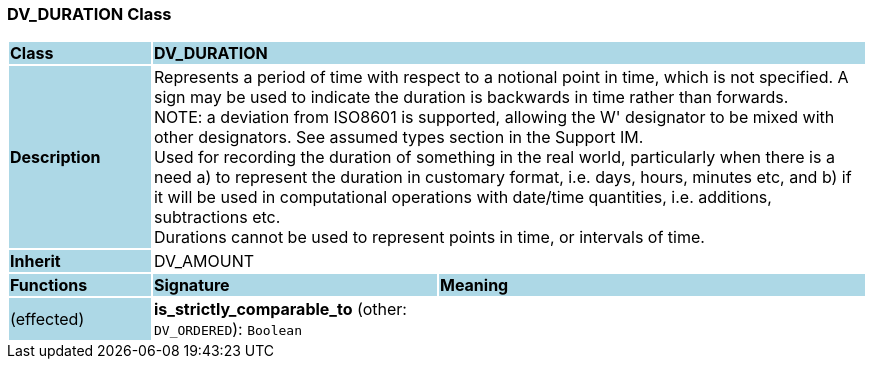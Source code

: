 === DV_DURATION Class

[cols="^1,2,3"]
|===
|*Class*
{set:cellbgcolor:lightblue}
2+^|*DV_DURATION*

|*Description*
{set:cellbgcolor:lightblue}
2+|Represents a period of time with respect to a notional point in time, which is not specified. A sign may be used to indicate the duration is  backwards  in time rather than forwards.  +
NOTE: a deviation from ISO8601 is supported, allowing the  W' designator to be mixed with other designators. See assumed types section in the Support IM.  +
Used for recording the duration of something in the real world, particularly when there is a need a) to represent the duration in customary format, i.e. days, hours, minutes etc, and b) if it will be used in computational operations with date/time quantities, i.e. additions, subtractions etc.  +
Durations cannot be used to represent points in time, or intervals of time. 
{set:cellbgcolor!}

|*Inherit*
{set:cellbgcolor:lightblue}
2+|DV_AMOUNT
{set:cellbgcolor!}

|*Functions*
{set:cellbgcolor:lightblue}
^|*Signature*
^|*Meaning*

|(effected)
{set:cellbgcolor:lightblue}
|*is_strictly_comparable_to* (other: `DV_ORDERED`): `Boolean`
{set:cellbgcolor!}
|
|===
